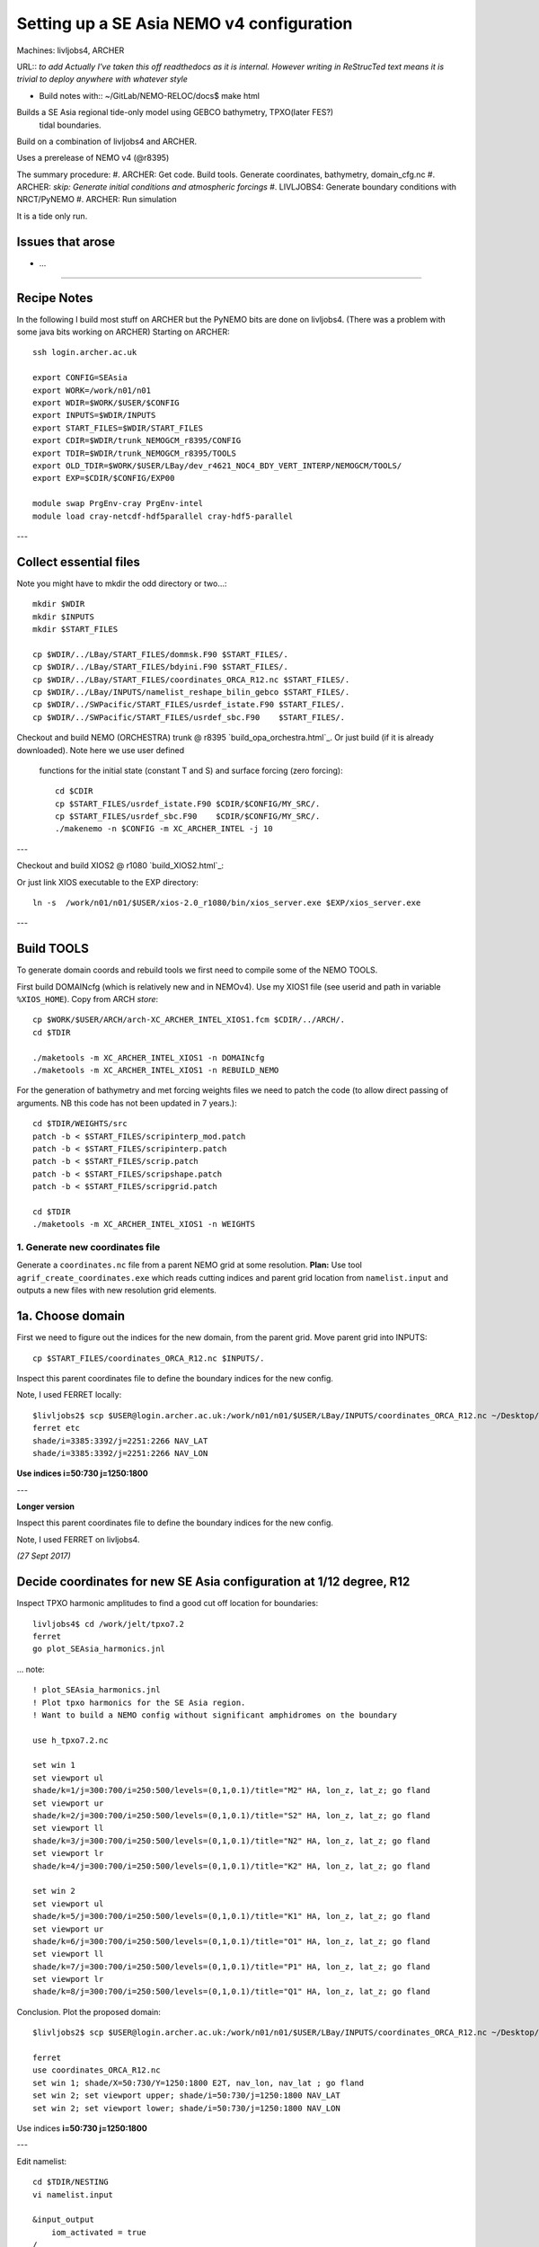 ==========================================
Setting up a SE Asia NEMO v4 configuration
==========================================

Machines: livljobs4, ARCHER

URL:: *to add*
*Actually I've taken this off readthedocs as it is internal. However writing in*
*ReStrucTed text means it is trivial to deploy anywhere with whatever style*

* Build notes with:: ~/GitLab/NEMO-RELOC/docs$ make html

Builds a SE Asia regional tide-only model using GEBCO bathymetry, TPXO(later FES?)
 tidal boundaries.

Build on a combination of livljobs4 and ARCHER.

Uses a prerelease of NEMO v4 (@r8395)

The summary procedure:
#. ARCHER: Get code. Build tools. Generate coordinates, bathymetry, domain_cfg.nc
#. ARCHER: *skip: Generate initial conditions and atmospheric forcings*
#. LIVLJOBS4: Generate boundary conditions with NRCT/PyNEMO
#. ARCHER: Run simulation

It is a tide only run.

Issues that arose
=================

* ...

.. note: PyNEMO is interchangabably called NRCT (NEMO Relocatable Configuration Tool)


----

Recipe Notes
============

In the following I build most stuff on ARCHER but the PyNEMO bits are done on livljobs4.
(There was a problem with some java bits working on ARCHER)
Starting on ARCHER::

  ssh login.archer.ac.uk

  export CONFIG=SEAsia
  export WORK=/work/n01/n01
  export WDIR=$WORK/$USER/$CONFIG
  export INPUTS=$WDIR/INPUTS
  export START_FILES=$WDIR/START_FILES
  export CDIR=$WDIR/trunk_NEMOGCM_r8395/CONFIG
  export TDIR=$WDIR/trunk_NEMOGCM_r8395/TOOLS
  export OLD_TDIR=$WORK/$USER/LBay/dev_r4621_NOC4_BDY_VERT_INTERP/NEMOGCM/TOOLS/
  export EXP=$CDIR/$CONFIG/EXP00

  module swap PrgEnv-cray PrgEnv-intel
  module load cray-netcdf-hdf5parallel cray-hdf5-parallel


---

Collect essential files
=======================

Note you might have to mkdir the odd directory or two...::

  mkdir $WDIR
  mkdir $INPUTS
  mkdir $START_FILES

  cp $WDIR/../LBay/START_FILES/dommsk.F90 $START_FILES/.
  cp $WDIR/../LBay/START_FILES/bdyini.F90 $START_FILES/.
  cp $WDIR/../LBay/START_FILES/coordinates_ORCA_R12.nc $START_FILES/.
  cp $WDIR/../LBay/INPUTS/namelist_reshape_bilin_gebco $START_FILES/.
  cp $WDIR/../SWPacific/START_FILES/usrdef_istate.F90 $START_FILES/.
  cp $WDIR/../SWPacific/START_FILES/usrdef_sbc.F90    $START_FILES/.


Checkout and build NEMO (ORCHESTRA) trunk @ r8395 `build_opa_orchestra.html`_.
Or just build (if it is already downloaded). Note here we use user defined
 functions for the initial state (constant T and S) and surface forcing (zero forcing)::

  cd $CDIR
  cp $START_FILES/usrdef_istate.F90 $CDIR/$CONFIG/MY_SRC/.
  cp $START_FILES/usrdef_sbc.F90    $CDIR/$CONFIG/MY_SRC/.
  ./makenemo -n $CONFIG -m XC_ARCHER_INTEL -j 10

---

Checkout and build XIOS2 @ r1080 `build_XIOS2.html`_::

Or just link XIOS executable to the EXP directory::

  ln -s  /work/n01/n01/$USER/xios-2.0_r1080/bin/xios_server.exe $EXP/xios_server.exe

---


Build TOOLS
===========

To generate domain coords and rebuild tools we first need
to compile some of the NEMO TOOLS.

.. note: These are compiled with XIOS2. However DOMAINcfg has to be compiled
  with XIOS1. There is a README in the $TDIR/DOMAINcfg on what to do.

First build DOMAINcfg (which is relatively new and in NEMOv4). Use my XIOS1 file
(see userid and path in variable ``%XIOS_HOME``). Copy from ARCH *store*::

  cp $WORK/$USER/ARCH/arch-XC_ARCHER_INTEL_XIOS1.fcm $CDIR/../ARCH/.
  cd $TDIR

  ./maketools -m XC_ARCHER_INTEL_XIOS1 -n DOMAINcfg
  ./maketools -m XC_ARCHER_INTEL_XIOS1 -n REBUILD_NEMO

For the generation of bathymetry and met forcing weights files we need to patch
the code (to allow direct passing of arguments. NB this code has not been
updated in 7 years.)::

  cd $TDIR/WEIGHTS/src
  patch -b < $START_FILES/scripinterp_mod.patch
  patch -b < $START_FILES/scripinterp.patch
  patch -b < $START_FILES/scrip.patch
  patch -b < $START_FILES/scripshape.patch
  patch -b < $START_FILES/scripgrid.patch

  cd $TDIR
  ./maketools -m XC_ARCHER_INTEL_XIOS1 -n WEIGHTS




1. Generate new coordinates file
++++++++++++++++++++++++++++++++

Generate a ``coordinates.nc`` file from a parent NEMO grid at some resolution.
**Plan:** Use tool ``agrif_create_coordinates.exe`` which reads cutting indices and
parent grid location from ``namelist.input`` and outputs a new files with new
resolution grid elements.

.. warning:
  Using the GRIDGEN/create_coordinates.exe tool runs into a problem for zoom factor
  >1, since the horizontal spacing metric e.g. e[12]t always match
  the parent grid. I think that this is a bug. The agrif version works.

1a. Choose domain
=================

First we need to figure out the indices for the new domain, from the parent grid.
Move parent grid into INPUTS::

  cp $START_FILES/coordinates_ORCA_R12.nc $INPUTS/.

Inspect this parent coordinates file to define the boundary indices for the new config.

Note, I used FERRET locally::

  $livljobs2$ scp $USER@login.archer.ac.uk:/work/n01/n01/$USER/LBay/INPUTS/coordinates_ORCA_R12.nc ~/Desktop/.
  ferret etc
  shade/i=3385:3392/j=2251:2266 NAV_LAT
  shade/i=3385:3392/j=2251:2266 NAV_LON

**Use indices  i=50:730 j=1250:1800**

---

**Longer version**

Inspect this parent coordinates file to define the boundary indices for the new config.

Note, I used FERRET on livljobs4.

*(27 Sept 2017)*

Decide coordinates for new SE Asia configuration at 1/12 degree, R12
====================================================================

Inspect TPXO harmonic amplitudes to find a good cut off location for boundaries::

  livljobs4$ cd /work/jelt/tpxo7.2
  ferret
  go plot_SEAsia_harmonics.jnl

... note::

  ! plot_SEAsia_harmonics.jnl
  ! Plot tpxo harmonics for the SE Asia region.
  ! Want to build a NEMO config without significant amphidromes on the boundary

  use h_tpxo7.2.nc

  set win 1
  set viewport ul
  shade/k=1/j=300:700/i=250:500/levels=(0,1,0.1)/title="M2" HA, lon_z, lat_z; go fland
  set viewport ur
  shade/k=2/j=300:700/i=250:500/levels=(0,1,0.1)/title="S2" HA, lon_z, lat_z; go fland
  set viewport ll
  shade/k=3/j=300:700/i=250:500/levels=(0,1,0.1)/title="N2" HA, lon_z, lat_z; go fland
  set viewport lr
  shade/k=4/j=300:700/i=250:500/levels=(0,1,0.1)/title="K2" HA, lon_z, lat_z; go fland

  set win 2
  set viewport ul
  shade/k=5/j=300:700/i=250:500/levels=(0,1,0.1)/title="K1" HA, lon_z, lat_z; go fland
  set viewport ur
  shade/k=6/j=300:700/i=250:500/levels=(0,1,0.1)/title="O1" HA, lon_z, lat_z; go fland
  set viewport ll
  shade/k=7/j=300:700/i=250:500/levels=(0,1,0.1)/title="P1" HA, lon_z, lat_z; go fland
  set viewport lr
  shade/k=8/j=300:700/i=250:500/levels=(0,1,0.1)/title="Q1" HA, lon_z, lat_z; go fland


Conclusion. Plot the proposed domain::

  $livljobs2$ scp $USER@login.archer.ac.uk:/work/n01/n01/$USER/LBay/INPUTS/coordinates_ORCA_R12.nc ~/Desktop/.

  ferret
  use coordinates_ORCA_R12.nc
  set win 1; shade/X=50:730/Y=1250:1800 E2T, nav_lon, nav_lat ; go fland
  set win 2; set viewport upper; shade/i=50:730/j=1250:1800 NAV_LAT
  set win 2; set viewport lower; shade/i=50:730/j=1250:1800 NAV_LON

Use indices  **i=50:730 j=1250:1800**

---


Edit namelist::

  cd $TDIR/NESTING
  vi namelist.input

  &input_output
      iom_activated = true
  /
  &coarse_grid_files
      parent_coordinate_file = 'coordinates_ORCA_R12.nc'
  /
  &bathymetry
  /
  &nesting
      imin = 50
      imax = 730
      jmin = 1250
      jmax = 1800
      rho  = 1
      rhot = 1
      bathy_update = false
  /
  &vertical_grid
  /
  &partial_cells
  /
  &nemo_coarse_grid
  /
  &forcing_files
  /
  &interp
  /
  &restart
  /
  &restart_trc
  /

Build and execute agrif version of create_coordinates.exe.
See `build_and_create_coordinates.rst`_

Or just execute tool::

  ./agrif_create_coordinates.exe

This creates a new coordinates file with contents, which is now copied to
INPUTS::

  cp 1_coordinates_ORCA_R12.nc $INPUTS/coordinates.nc

Now we need to generate a bathymetry on this new grid.


2. Generate bathymetry file
+++++++++++++++++++++++++++

.. note:
  This was first done on livljobs4. Here I do it on ARCHER.

Take GEBCO bathymetry. For a domain as large as SE Asia, the 30-minute GEBCO
data is too large to process and needs some spatial filtering. BODC also host a
 1-minute data set (2008) which should work without pre-processing but is not
  updated.

.. warning:

  A 30-second GEBCO cutout is too large to process for the SE Asia domain
  (7081 x 5521 pts). The older 1-minute data is fine.

Download some GEBCO 2014 and 2008 data (75E,-21N,134E,25N) and copy to $INPUTS::

 scp GRIDONE_2008_2D_74.0_-21.0_134.0_25.0.nc $USER@login.archer.ac.uk:/work/n01/n01/$USER/SEAsia/INPUTS/.

.. note: Copying to livljobs4

  livmaf$
  scp ~/Downloads/RN-9621_1506544326915/GEBCO_2014_2D_75.0_-21.0_134.0_25.0.nc jelt@livljobs4.nerc-liv.ac.uk:$INPUTS/GEBCO_2014_2D5.0_-21.0_134.0_25.0.nc
  scp ~/Downloads/RN-6060_1506606001516/GRIDONE_2D_74.0_-21.0_134.0_25.0.nc jelt@livljobs4.nerc-liv.ac.uk:$INPUTS/GRIDONE_2008_2D_74.0_-21.0_134.0_25.0.nc

**In the following I use the 2008 data**
Copy namelist for reshaping GEBCO data::

  cp $START_FILES/namelist_reshape_bilin_gebco $INPUTS/.

Edit namelist to point to correct input file. Edit lat and lon variable names to
 make sure they match the nc file content (used e.g.
``ncdump -h GRIDONE_2008_2D_74.0_-21.0_134.0_25.0.nc`` to get input
variable names)::

  vi $INPUTS/namelist_reshape_bilin_gebco
  ...
  &grid_inputs
    input_file = 'gebco_in.nc'
    nemo_file = 'coordinates.nc'
    ...
    input_lon = 'lon'
    input_lat = 'lat'
    nemo_lon = 'glamt'
    nemo_lat = 'gphit'
    ...

    &interp_inputs
    input_file = "gebco_in.nc"
    ...
    input_name = "elevation"

Do some things to 1) flatten out land elevations, 2) make depths positive.
Have to swap around with the modules to get nco working *(James
noted a problem with the default nco module)*::

  cd $INPUTS

  module unload cray-netcdf-hdf5parallel cray-hdf5-parallel
  module load cray-netcdf cray-hdf5

  module load nco/4.5.0
  ncap2 -s 'where(elevation > 0) elevation=0' GRIDONE_2008_2D_74.0_-21.0_134.0_25.0.nc tmp.nc
  ncflint --fix_rec_crd -w -1.0,0.0 tmp.nc tmp.nc gebco_in.nc
  rm tmp.nc

Restore the original parallel modules::

  module unload nco cray-netcdf cray-hdf5
  module load cray-netcdf-hdf5parallel cray-hdf5-parallel

Execute first scrip thing::

  $TDIR/WEIGHTS/scripgrid.exe namelist_reshape_bilin_gebco

Output files::

  remap_nemo_grid_gebco.nc
  remap_data_grid_gebco.nc

Execute second scip thing::

  $TDIR/WEIGHTS/scrip.exe namelist_reshape_bilin_gebco

Output files::

  data_nemo_bilin_gebco.nc

Execute third scip thing::

  $TDIR/WEIGHTS/scripinterp.exe namelist_reshape_bilin_gebco

Output files::

  bathy_meter.nc

.. note: ferret

 use bathy_meter.nc
 shade log(BATHYMETRY), nav_lon, nav_lat; go land


3. Generate initial conditions
++++++++++++++++++++++++++++++

Skip this first time round. First test for stability with constant T and S.
Then try with tides.
Then try with initial conditions.

For constant T and S use the user defined functions in ``$CDIR/$CONFIG/MY_SRC``:
  ``usrdef_sbc.F90``  and ``usrdef_istate.F90``.


.. note: Skip this for now.

    Copy ``make.macro`` file and edit the path if necessary::
    **FIX** to the notes (copied from jdha instead): ``cp $WDIR/INPUTS/make.macro ./``::

      cp /home/n01/n01/jdha/sosie/make.macro /home/n01/n01/jelt/sosie/.

      vi /home/n01/n01/jelt/sosie/make.macro
      # Directory to install binaries:
      INSTALL_DIR = /home/n01/n01/jelt/local

    Proceed with Step 6 (of Lighhouse Reef Readthedocs)::

      cd ~
      mkdir local
      svn co svn://svn.code.sf.net/p/sosie/code/trunk sosie
      cd sosie

      make
      make install
      export PATH=~/local/bin:$PATH
      cd $WDIR/INPUTS


    Obtain the fields to interpolate. Interpolate AMM60
    data. Get the namelists::

      cp $START_FILES/initcd_votemper.namelist $INPUTS/.
      cp $START_FILES/initcd_vosaline.namelist $INPUTS/.

    Generate the actual files. Cut them out of something bigger. Use the same indices
    as used in coordinates.nc (note that the nco tools don't like the
    parallel modules)::

    ----

    *(3 March 2017)*
    Insert new method to use AMM60 data for initial conditions.
    /work/n01/n01/kariho40/NEMO/NEMOGCM_jdha/dev_r4621_NOC4_BDY_VERT_INTERP/NEMOGCM/CONFIG/AMM60smago/EXP_notradiff/OUTPUT
    AMM60_5d_20131013_20131129_grid_T.nc

    Find the AMM60 indices using FERRET on the bathy_meter.nc file: ``shade log(Bathymetry[I=540:750, J=520:820])``

    Note that the temperature and salinity variables are ``thetao`` and ``so``

    ::

      module unload cray-netcdf-hdf5parallel cray-hdf5-parallel
      module load cray-netcdf cray-hdf5
      module load nco/4.5.0
      cd $INPUTS

      ncks -d x,560,620 -d y,720,800 /work/n01/n01/kariho40/NEMO/NEMOGCM_jdha/dev_r4621_NOC4_BDY_VERT_INTERP/NEMOGCM/CONFIG/AMM60smago/EXP_notradiff/OUTPUT/AMM60_5d_20131013_20131129_grid_T.nc $INPUTS/cut_down_20131013_LBay_grid_T.nc

    Average over time and restore the parallel modules::

      ncwa -a time_counter $START_FILES/cut_down_20131013_LBay_grid_T.nc  $INPUTS/cut_down_201310_LBay_grid_T.nc

      module unload nco cray-netcdf cray-hdf5
      module load cray-netcdf-hdf5parallel cray-hdf5-parallel



    Edit namelists::

      vi initcd_votemper.namelist
      cf_in     = 'cut_down_201310_LBay_grid_T.nc'
      cv_in     = 'thetao'
      cf_x_in   = 'cut_down_201310_LBay_grid_T.nc'
      cv_out   = 'thetao'
      csource  = 'AMM60'
      ctarget  = 'LBay'

      vi initcd_vosaline.namelist
      ...
      cv_out   = 'so'
      ...



    Do stuff. I think the intention was for SOSIE to flood fill the land::

      sosie.x -f initcd_votemper.namelist

    Creates::

      thetao_AMM60-LBay_2013.nc4
      sosie_mapping_AMM60-LBay.nc

    Repeat for salinity::

      sosie.x -f initcd_vosaline.namelist

    Creates::

      so_AMM60-LBay_2013.nc4


    Now do interpolation as before. First copy the namelists::

      cp $START_FILES/namelist_reshape_bilin_initcd_votemper $INPUTS/.
      cp $START_FILES/namelist_reshape_bilin_initcd_vosaline $INPUTS/.

    Edit the input files::

      vi $INPUTS/namelist_reshape_bilin_initcd_votemper
      &grid_inputs
        input_file = 'thetao_AMM60-LBay_2013.nc4'
      ...

      &interp_inputs
        input_file = "thetao_AMM60-LBay_2013.nc4"
      ...

    Simiarly for the *vosaline.nc file::

      vi $INPUTS/namelist_reshape_bilin_initcd_vosaline
      &grid_inputs
        input_file = 'so_AMM60-LBay_2013.nc4'
      ...

      &interp_inputs
        input_file = "so_AMM60-LBay_2013.nc4"
      ...


    Produce the remap files::

      $OLD_TDIR/WEIGHTS/scripgrid.exe namelist_reshape_bilin_initcd_votemper

    Creates ``remap_nemo_grid_R12.nc`` and ``remap_data_grid_R12.nc``. Then::

      $OLD_TDIR/WEIGHTS/scrip.exe namelist_reshape_bilin_initcd_votemper

    Creates ``data_nemo_bilin_R12.nc``. Then::

      $OLD_TDIR/WEIGHTS/scripinterp.exe namelist_reshape_bilin_initcd_votemper

    Creates ``initcd_votemper.nc``. Then::

      $OLD_TDIR/WEIGHTS/scripinterp.exe namelist_reshape_bilin_initcd_vosaline

    Creates ``initcd_vosaline.nc``.



4. Generate a domain configuration file
=======================================

The general idea is that you have to copy the ``namelist_cfg`` file into the ``DOMAINcfg``
directory along with all the inputs files that would have previously been needed
get v3.6 running. The reason being that all the non-time stepping stuff, like
grid generating, has been abstracted from the core OPA code and is now done as
a pre-processing step, and output into an important file ``domain_cfg.nc``.

Copy essential files into DOMAINcfg directory::

    ln -s $INPUTS/coordinates.nc $TDIR/DOMAINcfg/.
    ln -s $INPUTS/bathy_meter.nc $TDIR/DOMAINcfg/.

Edit the template ``namelist_cfg`` with only the essenetial domain building stuff.
Get the size of the new domain from ``ncdump -h bathy_meter.nc``.

Follow recipe of hybrid z-s coordinates in `build_domain_cfg_file.rst`_

Copy domain_cfg.nc to the EXP directory (also copy it to the INPUTS directory, which stores
 the bits and bobs for a rebuild)::

   rsync -utv $TDIR/DOMAINcfg/domain_cfg.nc $EXP/.
   rsync -utv $TDIR/DOMAINcfg/domain_cfg.nc $INPUTS/.

.. mote :  should check the difference between the homemade sco version the AMM60
  verison did:      ``diff namelist_cfg_sco_WIP namelist_cfg_AMM60``

.. note : alternativly should check the difference between the AMM60 and local
  output.namelist.dyn: ``diff output.namelist.dyn /work/n01/n01/jelt/NEMO/NEMOGCM/CONFIG/AMM60smago/EXP_NSea/output.namelist.dyn``
  I notice that rmax is different.

.. note : There are a lot of unknown parameters in these settings. And I don't
  want to find i made some naive error in six months. Looking at the domain there
  are some serious trenches near land. S-coords will not work well there. Conversely,
  ODA is all abount the near-coastal environment. There is a strong case for using
  hybrid s-z coordinates a la NNA...

  James noted that high resolution neat the bed caused significant difficulty in
  deep water stability. Whereas you want it on the shelf. Hence regular stretched
  s-coords wont really work.

  PyNEMO outputs boundary conditions on the parent z-grid. This can be interpolated
  at run-time to the child grid.

5. Generate weights for atm forcing
+++++++++++++++++++++++++++++++++++

Initially use zero atm forcing. Specified in usr defined functions in MY_SRC.

.. note: Comment out weight for atm forcing

    Generate cut down drowned precip file (note that the nco tools don't like the
    parallel modules). **HEALTH WARNING** *Cut out files with only one index in that lat direction broke NEMO*::

      module unload cray-netcdf-hdf5parallel cray-hdf5-parallel
      module load cray-netcdf cray-hdf5
      module load nco/4.5.0
      ncks -d lon,355.,360. -d lat,48.,55. /work/n01/n01/acc/ORCA0083/NEMOGCM/CONFIG/R12_ORCA/EXP00/FORCING/drowned_precip_DFS5.1.1_y2000.nc $WDIR/INPUTS/cutdown_drowned_precip_DFS5.1.1_y2000.nc
      ncks -d lon0,355.,360. -d lat0,48.,55. /work/n01/n01/acc/ORCA0083/NEMOGCM/CONFIG/R12_ORCA/EXP00/FORCING/drowned_u10_DFS5.1.1_y2000.nc $WDIR/INPUTS/cutdown_drowned_u10_DFS5.1.1_y2000.nc
      ncks -d lon0,355.,360. -d lat0,48.,55. /work/n01/n01/acc/ORCA0083/NEMOGCM/CONFIG/R12_ORCA/EXP00/FORCING/drowned_v10_DFS5.1.1_y2000.nc $WDIR/INPUTS/cutdown_drowned_v10_DFS5.1.1_y2000.nc
      ncks -d lon0,355.,360. -d lat0,48.,55. /work/n01/n01/acc/ORCA0083/NEMOGCM/CONFIG/R12_ORCA/EXP00/FORCING/drowned_radsw_DFS5.1.1_y2000.nc $WDIR/INPUTS/cutdown_drowned_radsw_DFS5.1.1_y2000.nc
      ncks -d lon0,355.,360. -d lat0,48.,55. /work/n01/n01/acc/ORCA0083/NEMOGCM/CONFIG/R12_ORCA/EXP00/FORCING/drowned_radlw_DFS5.1.1_y2000.nc $WDIR/INPUTS/cutdown_drowned_radlw_DFS5.1.1_y2000.nc
      ncks -d lon0,355.,360. -d lat0,48.,55. /work/n01/n01/acc/ORCA0083/NEMOGCM/CONFIG/R12_ORCA/EXP00/FORCING/drowned_t2_DFS5.1.1_y2000.nc $WDIR/INPUTS/cutdown_drowned_t2_DFS5.1.1_y2000.nc
      ncks -d lon0,355.,360. -d lat0,48.,55. /work/n01/n01/acc/ORCA0083/NEMOGCM/CONFIG/R12_ORCA/EXP00/FORCING/drowned_q2_DFS5.1.1_y2000.nc $WDIR/INPUTS/cutdown_drowned_q2_DFS5.1.1_y2000.nc
      ncks -d lon0,355.,360. -d lat0,48.,55. /work/n01/n01/acc/ORCA0083/NEMOGCM/CONFIG/R12_ORCA/EXP00/FORCING/drowned_snow_DFS5.1.1_y2000.nc $WDIR/INPUTS/cutdown_drowned_snow_DFS5.1.1_y2000.nc

      module unload nco/4.5.0
      module unload cray-netcdf cray-hdf5
      module load cray-netcdf-hdf5parallel cray-hdf5-parallel

    Obtain namelist files and data file::

      cp $START_FILES/namelist_reshape_bilin_atmos $INPUTS/.
      cp $START_FILES/namelist_reshape_bicubic_atmos $INPUTS/.

    Edit namelist to reflect source filenames (just a year change)::

      vi $WDIR/INPUTS/namelist_reshape_bilin_atmos
      ...
      &grid_inputs
          input_file = 'cutdown_drowned_precip_DFS5.1.1_y2000.nc'

      vi $WDIR/INPUTS/namelist_reshape_bicubic_atmos
      ...
      &grid_inputs
        input_file = 'cutdown_drowned_precip_DFS5.1.1_y2000.nc'


    Setup weights files for the atmospheric forcing::

      cd $INPUTS
      $OLD_TDIR/WEIGHTS/scripgrid.exe namelist_reshape_bilin_atmos

    Generate  remap files ``remap_nemo_grid_atmos.nc`` and ``remap_data_grid_atmos.nc``. Then::

      $OLD_TDIR/WEIGHTS/scrip.exe namelist_reshape_bilin_atmos

    Generates ``data_nemo_bilin_atmos.nc``. Then::

      $OLD_TDIR/WEIGHTS/scripshape.exe namelist_reshape_bilin_atmos

    Generates ``weights_bilinear_atmos.nc``. Then::

      $OLD_TDIR/WEIGHTS/scrip.exe namelist_reshape_bicubic_atmos

    Generates ``data_nemo_bicubic_atmos.nc``. Then::

      $OLD_TDIR/WEIGHTS/scripshape.exe namelist_reshape_bicubic_atmos

    Generates ``weights_bicubic_atmos.nc``.


THIS IS WHERE START WITH LIVLJOBS4 to create boundary files with PyNEMO *(20 Sept 2017)*
If all the files are ready to go jump straight to `7. Generate boundary conditions with PyNEMO: Run PyNEMO`_

Statement about external forcing
================================

Uses ORCA 1/12 via a thredds server.
I have the mesh and mask files ``mask_src.nc  mesh_hgr_src.nc  mesh_zgr_src.nc``
 stored locally (from the lighthouse reef experiment).

 Copy necessary files into INPUTS::

   cp $START_FILES/mask_src.nc     $INPUTS/.
   cp $START_FILES/mesh_hgr_src.nc $INPUTS/.
   cp $START_FILES/mesh_zgr_src.nc $INPUTS/.

   ls -lh $INPUTS/bathy_meter.nc
   ls -lh $INPUTS/coordinates.nc
   ls -lh $INPUTS/domain_cfg.nc

Need to generate 3 more files: A ``thredds_namelist.bdy`` which drives PyNEMO and which
has two input files: ``thredds_inputs_src.ncml`` which points to the data source and
``inputs_dst.ncml`` which remaps some variable names in the destination files.

6. Generate boundary conditions with NRCT/PyNEMO: Create netcdf abstraction wrapper
+++++++++++++++++++++++++++++++++++++++++++++++++++++++++++++++++++++++++++++++++++

First install PyNEMO `install_nrct`_ if not already done so.


6a. Generate ncml file that points to the external data
+++++++++++++++++++++++++++++++++++++++++++++++++++++++

This can be done with the automatic generator (*pynemo_ncml_generator*) or manually

Here the object is to generate a ncml file that is read in by PyNEMO as the ``sn_src_dir``
(in the ``namelist.bdy`` file)

.. note: If using the generator, fill in the Tracer and Dynamics for T,S,U,V,Z
 tabs: using T,T & U,V,T in the reg expressions e.g. .*T\.nc$. To generate an
  e.g. ``inputs_src.ncml`` file click  **generate**. Defining the filename seems
   to work better with the file selector rather than direct typing.


Note need to set the time variables and new ``sn_src_dir`` in namelist.bdy.
 (Time variables correspond to simulation window and the time_origin for the time
axis of these data). Actually upated the following with all the Nov 1979 files::

  cd $INPUTS
  vi thredds_inputs_src.ncml

  <ns0:netcdf xmlns:ns0="http://www.unidata.ucar.edu/namespaces/netcdf/ncml-2.2" title="NEMO aggregation">
  <ns0:aggregation type="union">
    <ns0:netcdf>
      <ns0:aggregation dimName="time_counter" name="temperature" type="joinExisting">
          <ns0:netcdf location="http://gws-access.ceda.ac.uk/public/nemo/runs/ORCA0083-N01/means/1979/ORCA0083-N01_19791206d05T.nc" />
          <ns0:netcdf location="http://gws-access.ceda.ac.uk/public/nemo/runs/ORCA0083-N01/means/1979/ORCA0083-N01_19791201d05T.nc" />
          <ns0:netcdf location="http://gws-access.ceda.ac.uk/public/nemo/runs/ORCA0083-N01/means/1979/ORCA0083-N01_19791126d05T.nc" />
          <ns0:netcdf location="http://gws-access.ceda.ac.uk/public/nemo/runs/ORCA0083-N01/means/1979/ORCA0083-N01_19791121d05T.nc" />
          <ns0:netcdf location="http://gws-access.ceda.ac.uk/public/nemo/runs/ORCA0083-N01/means/1979/ORCA0083-N01_19791116d05T.nc" />
          <ns0:netcdf location="http://gws-access.ceda.ac.uk/public/nemo/runs/ORCA0083-N01/means/1979/ORCA0083-N01_19791111d05T.nc" />
          <ns0:netcdf location="http://gws-access.ceda.ac.uk/public/nemo/runs/ORCA0083-N01/means/1979/ORCA0083-N01_19791106d05T.nc" />
          <ns0:netcdf location="http://gws-access.ceda.ac.uk/public/nemo/runs/ORCA0083-N01/means/1979/ORCA0083-N01_19791101d05T.nc" />
      </ns0:aggregation>
    </ns0:netcdf>
    <ns0:netcdf>
      <ns0:aggregation dimName="time_counter" name="salinity" type="joinExisting">
          <ns0:netcdf location="http://gws-access.ceda.ac.uk/public/nemo/runs/ORCA0083-N01/means/1979/ORCA0083-N01_19791206d05T.nc" />
          <ns0:netcdf location="http://gws-access.ceda.ac.uk/public/nemo/runs/ORCA0083-N01/means/1979/ORCA0083-N01_19791201d05T.nc" />
          <ns0:netcdf location="http://gws-access.ceda.ac.uk/public/nemo/runs/ORCA0083-N01/means/1979/ORCA0083-N01_19791126d05T.nc" />
          <ns0:netcdf location="http://gws-access.ceda.ac.uk/public/nemo/runs/ORCA0083-N01/means/1979/ORCA0083-N01_19791121d05T.nc" />
          <ns0:netcdf location="http://gws-access.ceda.ac.uk/public/nemo/runs/ORCA0083-N01/means/1979/ORCA0083-N01_19791116d05T.nc" />
          <ns0:netcdf location="http://gws-access.ceda.ac.uk/public/nemo/runs/ORCA0083-N01/means/1979/ORCA0083-N01_19791111d05T.nc" />
          <ns0:netcdf location="http://gws-access.ceda.ac.uk/public/nemo/runs/ORCA0083-N01/means/1979/ORCA0083-N01_19791106d05T.nc" />
          <ns0:netcdf location="http://gws-access.ceda.ac.uk/public/nemo/runs/ORCA0083-N01/means/1979/ORCA0083-N01_19791101d05T.nc" />
      </ns0:aggregation>
    </ns0:netcdf>
    <ns0:netcdf>
      <ns0:aggregation dimName="time_counter" name="zonal_velocity" type="joinExisting">
          <ns0:netcdf location="http://gws-access.ceda.ac.uk/public/nemo/runs/ORCA0083-N01/means/1979/ORCA0083-N01_19791206d05U.nc" />
          <ns0:netcdf location="http://gws-access.ceda.ac.uk/public/nemo/runs/ORCA0083-N01/means/1979/ORCA0083-N01_19791201d05U.nc" />
          <ns0:netcdf location="http://gws-access.ceda.ac.uk/public/nemo/runs/ORCA0083-N01/means/1979/ORCA0083-N01_19791126d05U.nc" />
          <ns0:netcdf location="http://gws-access.ceda.ac.uk/public/nemo/runs/ORCA0083-N01/means/1979/ORCA0083-N01_19791121d05U.nc" />
          <ns0:netcdf location="http://gws-access.ceda.ac.uk/public/nemo/runs/ORCA0083-N01/means/1979/ORCA0083-N01_19791116d05U.nc" />
          <ns0:netcdf location="http://gws-access.ceda.ac.uk/public/nemo/runs/ORCA0083-N01/means/1979/ORCA0083-N01_19791111d05U.nc" />
          <ns0:netcdf location="http://gws-access.ceda.ac.uk/public/nemo/runs/ORCA0083-N01/means/1979/ORCA0083-N01_19791106d05U.nc" />
          <ns0:netcdf location="http://gws-access.ceda.ac.uk/public/nemo/runs/ORCA0083-N01/means/1979/ORCA0083-N01_19791101d05U.nc" />
      </ns0:aggregation>
    </ns0:netcdf>
    <ns0:netcdf>
      <ns0:aggregation dimName="time_counter" name="meridian_velocity" type="joinExisting">
          <ns0:netcdf location="http://gws-access.ceda.ac.uk/public/nemo/runs/ORCA0083-N01/means/1979/ORCA0083-N01_19791206d05V.nc" />
          <ns0:netcdf location="http://gws-access.ceda.ac.uk/public/nemo/runs/ORCA0083-N01/means/1979/ORCA0083-N01_19791201d05V.nc" />
          <ns0:netcdf location="http://gws-access.ceda.ac.uk/public/nemo/runs/ORCA0083-N01/means/1979/ORCA0083-N01_19791126d05V.nc" />
          <ns0:netcdf location="http://gws-access.ceda.ac.uk/public/nemo/runs/ORCA0083-N01/means/1979/ORCA0083-N01_19791121d05V.nc" />
          <ns0:netcdf location="http://gws-access.ceda.ac.uk/public/nemo/runs/ORCA0083-N01/means/1979/ORCA0083-N01_19791116d05V.nc" />
          <ns0:netcdf location="http://gws-access.ceda.ac.uk/public/nemo/runs/ORCA0083-N01/means/1979/ORCA0083-N01_19791111d05V.nc" />
          <ns0:netcdf location="http://gws-access.ceda.ac.uk/public/nemo/runs/ORCA0083-N01/means/1979/ORCA0083-N01_19791106d05V.nc" />
          <ns0:netcdf location="http://gws-access.ceda.ac.uk/public/nemo/runs/ORCA0083-N01/means/1979/ORCA0083-N01_19791101d05V.nc" />
      </ns0:aggregation>
    </ns0:netcdf>
    <ns0:netcdf>
      <ns0:aggregation dimName="time_counter" name="sea_surface_height" type="joinExisting">
          <ns0:netcdf location="http://gws-access.ceda.ac.uk/public/nemo/runs/ORCA0083-N01/means/1979/ORCA0083-N01_19791206d05T.nc" />
          <ns0:netcdf location="http://gws-access.ceda.ac.uk/public/nemo/runs/ORCA0083-N01/means/1979/ORCA0083-N01_19791201d05T.nc" />
          <ns0:netcdf location="http://gws-access.ceda.ac.uk/public/nemo/runs/ORCA0083-N01/means/1979/ORCA0083-N01_19791126d05T.nc" />
          <ns0:netcdf location="http://gws-access.ceda.ac.uk/public/nemo/runs/ORCA0083-N01/means/1979/ORCA0083-N01_19791121d05T.nc" />
          <ns0:netcdf location="http://gws-access.ceda.ac.uk/public/nemo/runs/ORCA0083-N01/means/1979/ORCA0083-N01_19791116d05T.nc" />
          <ns0:netcdf location="http://gws-access.ceda.ac.uk/public/nemo/runs/ORCA0083-N01/means/1979/ORCA0083-N01_19791111d05T.nc" />
          <ns0:netcdf location="http://gws-access.ceda.ac.uk/public/nemo/runs/ORCA0083-N01/means/1979/ORCA0083-N01_19791106d05T.nc" />
          <ns0:netcdf location="http://gws-access.ceda.ac.uk/public/nemo/runs/ORCA0083-N01/means/1979/ORCA0083-N01_19791101d05T.nc" />
      </ns0:aggregation>
    </ns0:netcdf>
  </ns0:aggregation>
  </ns0:netcdf>




6b. Generate the namelist.bdy file for PyNEMO / NRCT
+++++++++++++++++++++++++++++++++++++++++++++++++++

Copy the NRCT template namelist.bdy from the START_FILES::

  cd $INPUTS
  cp $START_FILES/thredds_namelist.bdy $INPUTS/.

Edit namelist.bdy to for the configuration name and ``ncml`` file name::

  vi thredds_namelist.bdy
  sn_src_dir = './thredds_inputs_src.ncml'       ! src_files/'
  sn_dst_dir = '/work/n01/n01/jelt/SEAsia/INPUTS/'
  sn_fn      = 'SEAsia'                 ! prefix for output files
  ...

Make sure the timestamps correspond to the input data in ``*_inputs_src.ncml``.
Turn off as many things as possible to help it along.
Turned off ``ln_mask_file``. James said it was for outputting a new mask file
but it might have given me trouble. *Actually I also turn off all the ORCA inputs*.

Point to the correct source and destination mesh and mask files/variables.
 ::

   vi thredds_namelist.bdy

   !!>>>>>>>>>>>>>>>>>>>>>>>>>>>>>>>>>>>>>>>>>>>>>>>>>>>>>>>>>>>>>>>>>>>>>>
   !! NEMO/OPA  : namelist for BDY generation tool
   !!
   !!             User inputs for generating open boundary conditions
   !!             employed by the BDY module in NEMO. Boundary data
   !!             can be set up for v3.2 NEMO and above.
   !!
   !!             More info here.....
   !!
   !!>>>>>>>>>>>>>>>>>>>>>>>>>>>>>>>>>>>>>>>>>>>>>>>>>>>>>>>>>>>>>>>>>>>>>>

   !-----------------------------------------------------------------------
   !   vertical coordinate
   !-----------------------------------------------------------------------
      ln_zco      = .false.   !  z-coordinate - full    steps   (T/F)
      ln_zps      = .true.    !  z-coordinate - partial steps   (T/F)
      ln_sco      = .false.   !  s- or hybrid z-s-coordinate    (T/F)
      rn_hmin     =   -10     !  min depth of the ocean (>0) or
                              !  min number of ocean level (<0)

   !-----------------------------------------------------------------------
   !   s-coordinate or hybrid z-s-coordinate
   !-----------------------------------------------------------------------
      rn_sbot_min =   10.     !  minimum depth of s-bottom surface (>0) (m)
      rn_sbot_max = 7000.     !  maximum depth of s-bottom surface
                              !  (= ocean depth) (>0) (m)
      ln_s_sigma  = .true.   !  hybrid s-sigma coordinates
      rn_hc       =  150.0    !  critical depth with s-sigma

   !-----------------------------------------------------------------------
   !  grid information
   !-----------------------------------------------------------------------
      sn_src_hgr = './mesh_hgr_src.nc'   !  /grid/
      sn_src_zgr = './mesh_zgr_src.nc'
      sn_dst_hgr = './domain_cfg.nc'
      sn_dst_zgr = './inputs_dst.ncml' ! rename output variables
      sn_src_msk = './mask_src.nc'
      sn_bathy   = './bathy_meter.nc'

   !-----------------------------------------------------------------------
   !  I/O
   !-----------------------------------------------------------------------
      sn_src_dir = './thredds_inputs_src.ncml'       ! src_files/'
      sn_dst_dir = '/work/jelt/NEMO/SEAsia/INPUTS/'
      sn_fn      = 'SEAsia'                 ! prefix for output files
      nn_fv      = -1e20                     !  set fill value for output files
      nn_src_time_adj = 0                                    ! src time adjustment
      sn_dst_metainfo = 'metadata info: jelt'

    !-----------------------------------------------------------------------
    !  unstructured open boundaries
    !-----------------------------------------------------------------------
        ln_coords_file = .true.               !  =T : produce bdy coordinates files
        cn_coords_file = 'coordinates.bdy.nc' !  name of bdy coordinates files (if ln_coords_file=.TRUE.)
        ln_mask_file   = .false.              !  =T : read mask from file
        cn_mask_file   = './bdy_mask.nc'                   !  name of mask file (if ln_mask_file=.TRUE.)

Originally, for barotropic forcing::

        ln_dyn2d       = .false.               !  boundary conditions for barotropic fields
        ln_dyn3d       = .false.               !  boundary conditions for baroclinic velocities
        ln_tra         = .false.               !  boundary conditions for T and S
        ln_ice         = .false.               !  ice boundary condition
        nn_rimwidth    = 1                     !  width of the relaxation zone

Change for baroclinic forcing::

  ln_dyn2d       = .true.               !  boundary conditions for barotropic fields
  ln_dyn3d       = .true.               !  boundary conditions for baroclinic velocities
  ln_tra         = .true.               !  boundary conditions for T and S
  ln_ice         = .false.               !  ice boundary condition
  nn_rimwidth    = 9                    !  width of the relaxation zone

Continuing::

   !-----------------------------------------------------------------------
   !  unstructured open boundaries tidal parameters
   !-----------------------------------------------------------------------
       ln_tide        = .true.               !  =T : produce bdy tidal conditions
       clname(1) =  'M2'
       clname(2) =  'S2'
       clname(3) =  'N2'
       clname(4) =  'K2'
       clname(5) =  'K1'
       clname(6) =  'O1'
       clname(7) =  'P1'
       clname(8) =  'Q1'
       clname(9) =  'M4'
       ln_trans       = .false.
       sn_tide_h     = '/work/jelt/tpxo7.2/h_tpxo7.2.nc'
       sn_tide_u     = '/work/jelt/tpxo7.2/u_tpxo7.2.nc'

   !-----------------------------------------------------------------------
   !  Time information
   !-----------------------------------------------------------------------
       nn_year_000     = 1979        !  year start
       nn_year_end     = 1979        !  year end
       nn_month_000    = 11          !  month start (default = 1 is years>1)
       nn_month_end    = 11          !  month end (default = 12 is years>1)
       sn_dst_calendar = 'gregorian' !  output calendar format
       nn_base_year    = 1978        !  base year for time counter
       sn_tide_grid    = '/work/jelt/tpxo7.2/grid_tpxo7.2.nc'

   !-----------------------------------------------------------------------
   !  Additional parameters
   !-----------------------------------------------------------------------
       nn_wei  = 1                   !  smoothing filter weights
       rn_r0   = 0.041666666         !  decorrelation distance use in gauss
                                     !  smoothing onto dst points. Need to
                                     !  make this a funct. of dlon
       sn_history  = 'bdy files produced by jelt from ORCA0083-N01'
                                     !  history for netcdf file
       ln_nemo3p4  = .true.          !  else presume v3.2 or v3.3
       nn_alpha    = 0               !  Euler rotation angle
       nn_beta     = 0               !  Euler rotation angle
       nn_gamma    = 0               !  Euler rotation angle
       rn_mask_max_depth = 300.0     !  Maximum depth to be ignored for the mask
       rn_mask_shelfbreak_dist = 60    !  Distance from the shelf break

.. warning:

  It doesn't quite work with ``ln_tra = .false.``

.. note :

  I thought that I needed to create a bdy_mask.nc file so I did this from doman_cfg.nc
  though it turns out not to have been needed. Nevertheless I did the following::


      ncks -v top_level domain_cfg.nc tmp.nc
      ncrename -h -v top_level,mask tmp.nc bdy_mask.nc
      rm tmp.nc


Also had to check/create ``inputs_dst.ncml``, that it has the correct file name within:
 *Now domain_cfg.nc, formerly mesh_zgr.nc*. Note also that some variables in
  domain_cfg.nc have different names e.g. ``mbathy`` --> ``bottom_level``. Check the mapping
  in ``inputs_dst.ncml``::

   vi inputs_dst.ncml

    <ns0:netcdf xmlns:ns0="http://www.unidata.ucar.edu/namespaces/netcdf/ncml-2.2" title="NEMO aggregation">
      <ns0:aggregation type="union">
        <ns0:netcdf location="file:domain_cfg.nc">
        <ns0:variable name="mbathy" orgName="bottom_level" />
        <ns0:variable name="e3u" orgName="e3u_0" />
        <ns0:variable name="e3v" orgName="e3v_0" />
        <ns0:variable name="e3t" orgName="e3t_0" />
        <ns0:variable name="e3w" orgName="e3w_0" />
        </ns0:netcdf>
      </ns0:aggregation>
    </ns0:netcdf>


  .. warning:
    In the actual v4 release domain_cfg.nc  will not have gdept or gdepw. These
    will need to be reconstructed from e3[tw].

  .. note : 18 Nov.  comment out the gdept and gdepw lines and
     inserted e3t and e3w. Previouly the inputs_dst.ncml looked like::

    <ns0:netcdf xmlns:ns0="http://www.unidata.ucar.edu/namespaces/netcdf/ncml-2.2" title="NEMO aggregation">
      <ns0:aggregation type="union">
        <ns0:netcdf location="file:domain_cfg.nc">
        <ns0:variable name="mbathy" orgName="bottom_level" />
        <ns0:variable name="gdept" orgName="gdept_0" />
        <ns0:variable name="gdepw" orgName="gdepw_0" />
        <ns0:variable name="e3u" orgName="e3u_0" />
        <ns0:variable name="e3v" orgName="e3v_0" />
        </ns0:netcdf>
      </ns0:aggregation>
    </ns0:netcdf>





Run PyNEMO / NRCT to generate boundary conditions
+++++++++++++++++++++++++++++++++++++++++++++++++

First install PyNEMO `install_nrct`_ if not already done so.

Generate the boundary conditions with PyNEMO
::

  module load anaconda/2.1.0  # Want python2
  source activate nrct_env
  cd $INPUTS
  export LD_LIBRARY_PATH=/usr/lib/jvm/jre-1.7.0-openjdk.x86_64/lib/amd64/server:$LD_LIBRARY_PATH

  pynemo -s namelist.bdy

.. note : Can use the ``-g`` option if you want the GUI.

.. note : I have a PyNEMO mod to use FES tides instead of TPXO tides for these boundary
  forcing. It is currently a hardwire fix in ``tide/nemo_bdy_tide3.py``

This generates::
  ls -1 $INPUTS

  coordinates.bdy.nc
  SEAsia_bdytide_rotT_M2_grid_T.nc
  SEAsia_bdytide_rotT_N2_grid_T.nc
  SEAsia_bdytide_rotT_S2_grid_T.nc
  SEAsia_bdytide_rotT_K1_grid_T.nc
  SEAsia_bdytide_rotT_K2_grid_T.nc
  SEAsia_bdytide_rotT_P1_grid_T.nc
  SEAsia_bdytide_rotT_O1_grid_T.nc
  SEAsia_bdytide_rotT_M4_grid_T.nc
  SEAsia_bdytide_rotT_Q1_grid_T.nc
  SEAsia_bdytide_rotT_M2_grid_U.nc
  SEAsia_bdytide_rotT_N2_grid_U.nc
  SEAsia_bdytide_rotT_S2_grid_U.nc
  SEAsia_bdytide_rotT_K1_grid_U.nc
  SEAsia_bdytide_rotT_K2_grid_U.nc
  SEAsia_bdytide_rotT_P1_grid_U.nc
  SEAsia_bdytide_rotT_O1_grid_U.nc
  SEAsia_bdytide_rotT_M4_grid_U.nc
  SEAsia_bdytide_rotT_Q1_grid_U.nc
  SEAsia_bdytide_rotT_M2_grid_V.nc
  SEAsia_bdytide_rotT_N2_grid_V.nc
  SEAsia_bdytide_rotT_S2_grid_V.nc
  SEAsia_bdytide_rotT_K1_grid_V.nc
  SEAsia_bdytide_rotT_K2_grid_V.nc
  SEAsia_bdytide_rotT_P1_grid_V.nc
  SEAsia_bdytide_rotT_O1_grid_V.nc
  SEAsia_bdytide_rotT_M4_grid_V.nc
  SEAsia_bdytide_rotT_Q1_grid_V.nc


Copy the new files back onto ARCHER
::

  livljobs4$
  cd $INPUTS
  rsync -utv coordinates.bdy.nc $USER@login.archer.ac.uk:/work/n01/n01/$USER/$CONFIG/INPUTS/coordinates.bdy.nc
  for file in $CONFIG*nc; do rsync -utv $file $USER@login.archer.ac.uk:/work/n01/n01/$USER/$CONFIG/INPUTS/$file ; done




8. Run the configuration ON ARCHER. Turn on the tides
+++++++++++++++++++++++++++++++++++++++++++++++++++++

Get set up::

  ssh archer
  . ~/temporary_path_names_for_NEMO_build

Get important files into EXP directory. Should already have ``domain_cfg.nc``::


  cd $EXP
  rsync -tuv $INPUTS/bathy_meter.nc $EXP/.
  rsync -tuv $INPUTS/coordinates.nc $EXP/.
  rsync -tuv $INPUTS/coordinates.bdy.nc $EXP/.
  rsync -tuv $START_FILES/namelist_cfg $EXP/.

Create symbolic links from EXP directory::

  ln -s $INPUTS $EXP/bdydta

Edit the output to have 1hrly SSH, and harmonic output::

 vi file_def_nemo.xml
 ...
 <file_group id="1h" output_freq="1h"  output_level="10" enabled=".TRUE."> <!-- 1h files -->
  <file id="file19" name_suffix="_SSH" description="ocean T grid variables" >
    <field field_ref="ssh"          name="zos"   />
  </file>
 </file_group>
 ...
 <file_group id="5d" output_freq="5d"  output_level="10" enabled=".TRUE.">  <!-- 5d files -->
   <file id="file8" name_suffix="_D2_Tides" description="tidal harmonics" >
     <field field_ref="M2x"          name="M2x"      long_name="M2 Elevation harmonic real part"                       />
     <field field_ref="M2y"          name="M2y"      long_name="M2 Elevation harmonic imaginary part"                  />
     <field field_ref="M2x_u"        name="M2x_u"    long_name="M2 current barotropic along i-axis harmonic real part "       />
     <field field_ref="M2y_u"        name="M2y_u"    long_name="M2 current barotropic along i-axis harmonic imaginary part "  />
     <field field_ref="M2x_v"        name="M2x_v"    long_name="M2 current barotropic along j-axis harmonic real part "       />
     <field field_ref="M2y_v"        name="M2y_v"    long_name="M2 current barotropic along j-axis harmonic imaginary part "  />
     ...
   </file>
 </file_group>

---

Create a short queue runscript (Note: PBS -N jobname, PBS -m email)::

  vi runscript

  #!/bin/bash
  #PBS -N SEAsia
  #PBS -l select=5
  #PBS -l walltime=00:20:00
  #PBS -A n01-NOCL
  # mail alert at (b)eginning, (e)nd and (a)bortion of execution
  #PBS -m bea
  #PBS -M jelt@noc.ac.uk

  module swap PrgEnv-cray PrgEnv-intel
  module load cray-netcdf-hdf5parallel
  module load cray-hdf5-parallel

  export PBS_O_WORKDIR=$(readlink -f $PBS_O_WORKDIR)
  #  echo $(readlink -f $PBS_O_WORKDIR)
  # export OMP_NUM_THREADS=1

  cd $PBS_O_WORKDIR
  #
    echo " ";
    OCEANCORES=96
  ulimit -c unlimited
  ulimit -s unlimited

  rm -f core
  aprun -b -n 5 -N 5 ./xios_server.exe : -n $OCEANCORES -N 24 ./opa

  exit

Change the notification email to your own address::

  sed -i "s/xxx@noc/$USER@noc/g" runscript

Might also want to change the account name. E.g. ``n01-ACCORD``

---

Edit ``namelist_cfg`` to make sure it is OK

---
*IT WORKS. IF IT WORKS, ARCHIVE namelist_cfg too**

---
*(17 Nov 17)* build new 75 level hybrid z-s coordinates. Submitted cold start
 20 min job.
DID IT WORK? Yes. (Just completed the 1440 steps in 20mins)

*(18 Nov 17)* Add in lots of TPXO harmonics. Run again with 40mins. Completed in 21mins.
With rn_rdt=60 this is only 1 day of simulation.
Try increasing the timestep.

rn_rdt = 360 and resubmit. Completes in 20min 30days.
**But fills with NaNs from NE Boundary**

---
*(23 Jan 18)* rn_rdt = 120. 7200 steps. 20 mins. Ran 1278 steps in 20mins (~42hrs). STABLE.


Update tides code with Nico's version.
++++++++++++++++++++++++++++++++++++++

This should speed things up...
::

  cp /work/n01/n01/nibrun/NEMO/NEMO_trunk_9395/NEMOGCM/CONFIG/SWPacific/MY_SRC/diaharmana.F90 $CDIR/$CONFIG/MY_SRC/.
  cp /work/n01/n01/nibrun/NEMO/NEMO_trunk_9395/NEMOGCM/CONFIG/SWPacific/MY_SRC/step_oce.F90 $CDIR/$CONFIG/MY_SRC/.
  cp /work/n01/n01/nibrun/NEMO/NEMO_trunk_9395/NEMOGCM/CONFIG/SWPacific/MY_SRC/step.F90 $CDIR/$CONFIG/MY_SRC/.
  cp /work/n01/n01/nibrun/NEMO/NEMO_trunk_9395/NEMOGCM/CONFIG/SWPacific/MY_SRC/bdytides.F90 $CDIR/$CONFIG/MY_SRC/.

Don't take ``sbctide.F90``, ``tide.h90``, ``tide_mod.F90``

I editted the output to replace the ``*_x`` and ``*_y`` components::

  vi diaharmana.F90
  ...
  !      CALL iom_put( TRIM(Wave(ntide_all(ih))%cname_tide)//'x_new'//TRIM(suffix), cosamp2D(ih,:,:,jgrid) )
  !      CALL iom_put( TRIM(Wave(ntide_all(ih))%cname_tide)//'y_new'//TRIM(suffix), sinamp2D(ih,:,:,jgrid) )
        CALL iom_put( TRIM(Wave(ntide_all(ih))%cname_tide)//'x'//TRIM(suffix), cosamp2D(ih,:,:,jgrid) )
        CALL iom_put( TRIM(Wave(ntide_all(ih))%cname_tide)//'y'//TRIM(suffix), sinamp2D(ih,:,:,jgrid) )

Change the cpp compile flag::

  vi $CDIR/$CONFIG/cpp_$CONFIG.fcm
  ... key_diaharm --> key_harm_ana

and compile the code::

  cd $CDIR
  ./makenemo -n $CONFIG -m XC_ARCHER_INTEL -j 10

Finally add the final (extra) three variables in your namelist_cfg / nambdy_tide ::

  vi $EXP/namelist_cfg
  ...
  !-----------------------------------------------------------------------
  &nambdy_tide   !  tidal forcing at open boundaries
  !-----------------------------------------------------------------------
     filtide      = 'bdydta/SEAsia_bdytide_rotT_'         !  file name root of tidal forcing files
     ln_bdytide_2ddta = .false.                   !
     ln_bdytide_conj  = .false.                    !
                                                                  ! Harmonic analysis with restart from polcom
     ln_harm_ana_compute=.true.          ! Compute the harmonic analysis at the last time step
     ln_harm_ana_store=.true.                 ! Store the harmonic analysis at the last time step for restart
     ln_harmana_read=.false.                    ! Read haronic analyisis from a restart
  /


Edit xml files to output harmonics as amplitudes and phases (e.g.)::

  vi file_def_nemo.xml
  ...
  <file_group id="tidal_harmonics" output_freq="1h"  output_level="10" enabled=".TRUE."> <!-- 1d files -->
    <file id="tidalanalysis.grid_T" name="harmonic_grid_T" description="ocean T grid variables"  enabled=".TRUE.">

      <field field_ref="O1amp"         name="O1amp"       operation="instant" enabled=".TRUE." />
      <field field_ref="O1phase"       name="O1phase"     operation="instant" enabled=".TRUE." />


  vi field_def_nemo-opa.xml
  ...
      <field_group id="Tides_T" grid_ref="grid_T_2D" operation="once" >
      <!-- tidal composante -->
      ...
      <field id="Q1amp"        long_name="Q1 Elevation harmonic Amplitude"                              unit="m"        />
      <field id="Q1phase"      long_name="Q1 Elevation harmonic Phase"                                  unit="degree"   />

*Recall there are elevation, u-vel and v-vel harmonics*. Also editted suffixes
 in velocity fields, adding ``_2D``.


* As before the constituents you want to analyse are set-up in ``nam_diaharm``
 namelist.

* The harmonic analysis is done at the end only as well as the restart dumping
so you can only restart from the last time step so make sure you output the full
 restart at the end. To restart, you just need to turn on the ``ln_harmana_read``
  and to map the files to something like ``restart_harm_ana_*``  as this bit as
   not been developed with a prefix to load the files. You can look at this
    python script if needed:
  ``/work/n01/n01/nibrun/RUNS/SWPacific/SIMU/01_harm_links.py``



Resubmit::

  cd $EXP
  qsub -q short runscript


Ran for 20mins. Simulated 45hrs (though I guess it hit the wall limit before
doing the harmonic analysis)



----

*(This short section was done with the old tides routine)*

No met (missing slp) ``ln_usr=T``. rn_rdt=60s. Output more harmonics (20-30days).
Run for 30 days::

 cd $EXP
 qsub -q short runscript

**IT WORKS!** Hit wall time of 20mins after ~2 hours

Submit a big job on 2k processors to get through the spin up *(Need to do this efficiently)*::

  vi runscript
  #PBS -N SEAsia
  #PBS -l select=92
  #PBS -l walltime=00:20:00
  …
    echo " ";
    OCEANCORES=200
    XIOSCORES=40
  …
  aprun -b -n $XIOSCORES -N 5 ./xios_server.exe : -n $OCEANCORES -N 24 ./opa


Ran for 60 hrs before hitting 20 min wall time. (NB 51 levels)
use python script to plot SSH animation (NB need to put the python script somewhere better!)::

  % python SEAsia_SSH_anim.py

Creates an animation of hours 35 - 60 in SSH.


---

MPP decomposition for land suppression
++++++++++++++++++++++++++++++++++++++

`MPP_decomp_lanf_suppression.rst`_

Before doing long runs it is important to optimise MPP decompositoin by invoking
 land supression to save redundant ocean processors.
Resulting decomposition::

   vi namelist_cfg
   ...
   !-----------------------------------------------------------------------
   &nammpp        !   Massively Parallel Processing                        ("key_mpp_mpi)
   !-----------------------------------------------------------------------
      ...
      jpni        =  12       !  jpni   number of processors following i (set automatically if < 1)
      jpnj        =  8    !  jpnj   number of processors following j (set automatically if < 1)
      jpnij       =  92    !  jpnij  number of local domains (set automatically if < 1)

Inspect ``ocean_output`` to find ``jpnij``. In my simulation ``jpni=12, jpnj=8 --> jpnij = 92``
Update OCEANCORES in runscript (make sure the ``aprun`` statement is as expected too)::

  vi runscript
  ...
  OCEANCORES=92

And submit again.

----

2074 timesteps ~ 34 hours with dt=1 min

Not much point using more processors as the tiles are already quite small. Instead
need more walltime.

With dt=60, 1 day = 1440 steps. Run one day on the short queue to see what is
happening with SSH etc.

Do I need to a run with constant T, S? **YES**



Horizontally constant T and S initial condition
===============================================

Emulate James ORCHESTRA method (first moved usrdef_istate.F90 to usrdef_istate.F90_constTS for safe keeping)::

  cd $CDIR/$CONFIG/MY_SRC
  cp /work/n01/n01/jdha/2017/nemo/trunk/NEMOGCM/CONFIG/ORCHESTRA/MY_SRC/usrdef_istate.F90 .
  cp /work/n01/n01/jdha/2017/nemo/trunk/NEMOGCM/CONFIG/ORCHESTRA/MY_SRC/lapack.F90 .
  cp /work/n01/n01/jdha/2017/nemo/trunk/NEMOGCM/CONFIG/ORCHESTRA/MY_SRC/splines.F90 .
  cp /work/n01/n01/jdha/2017/nemo/trunk/NEMOGCM/CONFIG/ORCHESTRA/MY_SRC/types.F90 .
  cp /work/n01/n01/jdha/2017/nemo/trunk/NEMOGCM/CONFIG/ORCHESTRA/MY_SRC/utils.F90 .

Edit usrdef_istate.F90 to put in profile
Data from Hamburg WOCE Climatology Live Access Server at (-2N, 95E).
With constant variable padding below 4000m to make it up to 75 levels::

      zdep(:) = (/     0,    10,    20,    30,    40,    50,   75,    100,   125,   &
                &    150,   175,   200,   250,   300,   350,  400,    500,   600,   &
                &    700,   800,   900,  1000,  1100,  1200,  1300,  1400,  1500,   &
                &   1750,  2000,  2250,  2500,  2750,  3000,  3250,  3500,  3750,   &
                &   4000,  4100,  4200,  4300,  4400,  4500,  4550,  4600,  4700,   &
                &   4800,  4900,  5000,  5100,  5200,  5300,  5400,  5500,  5600,   &
                &   5700,  5800,  5900,  6000,  6100,  6200,  6300,  6400,  6500,   &
                &   6600,  6700,  6800,  6900,  7000,  7100,  7200,  7300,  7400,   &
                &   7500,  7600,  7700 /)

      zsal(:) = (/ 34.05, 34.05, 34.10, 34.13, 34.25, 34.42, 34.88, 35.08, 35.13,   &
                &  35.08, 35.07, 35.06, 35.06, 35.03, 35.01, 34.99, 34.96, 34.97,   &
                &  34.97, 34.95, 34.92, 34.91, 34.88, 34.87, 34.85, 34.83, 34.82,   &
                &  34.80, 34.77, 34.76, 34.75, 34.74, 34.73, 34.73, 34.72, 34.72,   &
                &  34.72, 34.72, 34.72, 34.72, 34.72, 34.72, 34.72, 34.72, 34.72,   &
                &  34.72, 34.72, 34.72, 34.72, 34.72, 34.72, 34.72, 34.72, 34.72,   &
                &  34.72, 34.72, 34.72, 34.72, 34.72, 34.72, 34.72, 34.72, 34.72,   &
                &  34.72, 34.72, 34.72, 34.72, 34.72, 34.72, 34.72, 34.72, 34.72,   &
                &  34.72, 34.72, 34.72 /)

      ztmp(:) = (/ 28.87, 28.87, 28.87, 28.74, 28.33, 28.01, 25.21, 21.99, 18.51,   &
                &  15.55, 14.39, 13.43, 12.27, 11.48, 11.02, 10.51,  9.58,  8.95,   &
                &   8.35,  7.78,  7.16,  6.52,  5.88,  5.44,  5.02,  4.57,  4.14,   &
                &   3.34,  2.64,  2.31,  2.05,  1.86,  1.69,  1.58,  1.41,  1.23,   &
                &   1.15,  1.15,  1.15,  1.15,  1.15,  1.15,  1.15,  1.15,  1.15,   &
                &   1.15,  1.15,  1.15,  1.15,  1.15,  1.15,  1.15,  1.15,  1.15,   &
                &   1.15,  1.15,  1.15,  1.15,  1.15,  1.15,  1.15,  1.15,  1.15,   &
                &   1.15,  1.15,  1.15,  1.15,  1.15,  1.15,  1.15,  1.15,  1.15,   &
                &   1.15,  1.15,  1.15  /)

I fixed the top two layers to be constant salinity and temperature to avoid possible cabling.
The raw data had inversions at 10m

NB avoding mistakes: namely a duplicate depth in the input depth funciton --> spline failure




Turn off tidal forcing
======================

Need to turn off tidal forcing. See ``&nam_tide``::

  ln_tide     = .false.
  ln_tide_pot = .false.    !  use tidal potential forcing


Comment out tidal analysis line ::

  vi ../cpp_SEAsia.fcm
    bld::tool::fppkeys key_zdfgls        \
  //REMOVE//                 key_harm_ana       \
                   key_mpp_mpi       \
                   key_iomput        \
                   key_nosignedzero

Will have to recompile.


Set boudaries to initial condition
++++++++++++++++++++++++++++++++++

(nn_dyn2d_dta was 2)::

  !-----------------------------------------------------------------------
  &nambdy        !  unstructured open boundaries
  !-----------------------------------------------------------------------
      ln_bdy         = .false.              !  Use unstructured open boundaries
      nb_bdy         = 1                    !  number of open boundary sets
      ln_coords_file = .true.               !  =T : read bdy coordinates from file
      cn_coords_file = 'coordinates.bdy.nc' !  bdy coordinates files
      ln_mask_file   = .false.              !  =T : read mask from file
      cn_mask_file   = 'bdy_mask.nc'                   !  name of mask file (if ln_mask_file=.TRUE.)
      cn_dyn2d       = 'flather'               !
      nn_dyn2d_dta   =  0                   !  = 0, bdy data are equal to the initial state



Recompile the code.
Resubmit with dt=60s and nt = 60 (ie, 1 hr)::

  cd $CDIR
  ./makenemo -n $CONFIG -m XC_ARCHER_INTEL -j 10

Move the executable to a special name::

  mv $CONFIG/BLD/bin/nemo.exe $CONFIG/BLD/bin/nemo_notide_TSprofile.exe

Move to experiment dir and link executable file in::

  cd $EXP/../EXP-hpg_err
  ln -s $CDIR/$CONFIG/BLD/bin/nemo_notide_TSprofile.exe opa



James spotted that I didn't have lateral diffusion of momentum. Made some changes (following ORCHESTRA namelist_cfg)
Submitted run (EXP01) to test timestep. rn_rdt=360 ran 1304 in 20mins ==> 5.4 days

There an SSH instability in the NE corner when using::

 cn_dyn3d      =  'neumann'

Switch to::

 cn_dyn3d      =  'zerograd'

NB Tried masking, using mask_bdy.nc, but this didn't work.

Cold start run::

  !-----------------------------------------------------------------------
  &namrun        !   parameters of the run
  !-----------------------------------------------------------------------
     cn_exp      =    "SEAsia"  !  experience name
     nn_it000    =  01   !  first time step
     nn_itend    =  7200 ! 30day=7200   !  last  time step (std 5475)
     nn_date0    =  20000102   !  date at nit_0000 (format yyyymmdd) used if ln_rstart=F or (ln_rstart=T and nn_rstctl=0 or 1)
     nn_time0    =       0   !  initial time of day in hhmm
     nn_leapy    =       1   !  Leap year calendar (1) or not (0)
     ln_rstart   = .false.   !  start from rest (F) or from a restart file (T)


Run::

  qsub runscript


Yes. That works.

Though the SSS min decreases by 0.017 over 30 days. A bit odd? Perhaps it is
the non conservative nature of the advective schemes...

NB The effect is coastal. There is no problem around the boundaries.
*(26 March 2018)*

---


Performance note::

  With tides turned off. Initial conditions: T(z),S(z) profiles and u=v=w=0.

  Submit for 10 days dt=60s. nt=14400
  Try 20mins queue. --> 1128 steps.

  Try 30mins with 5day mean output.

  Ran 10days simulation in 2hrs 24mins (rn_rdt=60s, nt=14400, on 92 ocean cores, 120 cpus(total)).


---



HPG errors
++++++++++

Submit a 30 day simulations, from rest, with depth varying spatially homogeneous
temperature and salinity profiles, with no forcing, boundary conditions off:
``ln_bdy = F``


Edit runscript: 2hrs walltime. It took 1h 50mins

Edit namelist_cfg
360s, nt=7200 --> 30 days::

  ln_tide     = .false.
  ln_tide_pot = .false.    !  use tidal potential forcing

cd $EXP/../EXP_hpg_err

Scrape ``umax`` from ``solver.state`` using plot_solver_stat.py

Some along rim currents started but these are small compared to interior currents.
Restart for another 30 days.
After 30 days umax is still growing. Restart run and continue::

  mv solver.stat solver.stat_part1

Check progress with::

   hpg_error_plotNEMO.py
   plot_solver_stat.py

Edit namelist_cfg for restarting::

  vi namelist_cfg

  !-----------------------------------------------------------------------
  &namrun        !   parameters of the run
  !-----------------------------------------------------------------------
     cn_exp      =    "SEAsia"  !  experience name
     nn_it000    =  7201   !  first time step
     nn_itend    =  14400 ! 30day=7200   !  last  time step (std 5475)
     nn_date0    =  20000102   !  date at nit_0000 (format yyyymmdd) used if ln_rstart=F or (ln_rstart=T and nn_rstctl=0 or 1)
     nn_time0    =       0   !  initial time of day in hhmm
     nn_leapy    =       1   !  Leap year calendar (1) or not (0)
     ln_rstart   = .true.   !  start from rest (F) or from a restart file (T)
        nn_euler    =    1            !  = 0 : start with forward time step if ln_rstart=T
        nn_rstctl   =    2            !  restart control ==> activated only if ln_rstart=T
        cn_ocerst_in    = "SEAsia_00007200_restart"   !  suffix of ocean restart name (input)


Resubmit::

  qsub runscript

Ran in 1hr 46

Joing the solver.stat files together::

cp solver.stat solver.stat_part2
cp solver.stat_part1 solver.stat
cat solver.stat_part2 >> solver.stat

module load anaconda
python plot_solver_stat.py


..note::

  In the end I didn't do the restart for the last run I did.



Internal tide with idealised stratification
+++++++++++++++++++++++++++++++++++++++++++
Try with tides turned on.
(Recompile a tide and no tide version. Save in $CONFIG/BLD/bin as nemo_tide.exe
and nemo_notide.exe, then link as appropriate)::

  cd EXP00
  ls -s /work/n01/n01/jelt/SEAsia/trunk_NEMOGCM_r8395/CONFIG/SEAsia/BLD/bin/nemo_tide.exe opa

  <    ln_tide     = .true.
  <    ln_tide_pot = .true.    !  use tidal potential forcing
  ...
  <     nn_dyn2d_dta   =  2                   !  = 0, bdy data are equal to the initial state

  qsub -q short runscript


---



Tide only simulation
++++++++++++++++++++

directory ``EXP_tideonly``

Only tidal forcing. constant T and S
Include: key_harm_ana
EXEC: nemo_tideonyl_TSconst.exe


Recompile the code.
Resubmit with dt=60s and nt = 60 (ie, 1 hr)::

  cd $CDIR
  cp $CONFIG/MY_SRC/usrdef_istate.F90_horizTS $CONFIG/MY_SRC/usrdef_istate.F90

  ./makenemo -n $CONFIG -m XC_ARCHER_INTEL -j 10

Move executable to something permanent::

  cd $CDIR/$CONFIG/BLD/bin
  mv nemo.exe nemo_tideonly_TSconst.exe

  cd $CDIR/$CONFIG/EXP_tideonly
  ln -s /work/n01/n01/jelt/SEAsia/trunk_NEMOGCM_r8395/CONFIG/SEAsia/BLD/bin/nemo_tideonly_TSconst.exe opa

Edit namelist_cfg::

  nn_itend = 14400
  ln_rstart = .false.
  ...
  ln_tide     = .true.
  ln_tide_pot = .true.    !  use tidal potential forcing
  ...
  !-----------------------------------------------------------------------
  &nambdy        !  unstructured open boundaries
  !-----------------------------------------------------------------------
      ln_bdy         = .true.              !  Use unstructured open boundaries
      nb_bdy         = 1                    !  number of open boundary sets
      ln_coords_file = .true.               !  =T : read bdy coordinates from file
      cn_coords_file = 'coordinates.bdy.nc' !  bdy coordinates files
      ln_mask_file   = .false.              !  =T : read mask from file
      cn_mask_file   = 'bdy_mask.nc'                   !  name of mask file (if ln_mask_file=.TRUE.)
      cn_dyn2d       = 'flather'               !
      nn_dyn2d_dta   =  2                   !  = 0, bdy data are equal to the initial state
                                            !  = 1, bdy data are read in 'bdydata   .nc' files
                                            !  = 2, use tidal harmonic forcing data from files
                                            !  = 3, use external data AND tidal harmonic forcing
      cn_dyn3d      =  'zerograd'               !
      nn_dyn3d_dta  =  0                    !  = 0, bdy data are equal to the initial state
                                            !  = 1, bdy data are read in 'bdydata   .nc' files
      cn_tra        =  'frs'               !
      nn_tra_dta    =  0                    !  = 0, bdy data are equal to the initial state

Didn't bother with the tidal harmonics. It will run but I am spinning up.

Run for 4 hours. nt = 14400, dt =360, 60 days. Completed in 3hr 31.

Edit XML output to produce 5d output.
Resubmit::

  qsub runscript

*(23 Mar 2018)*
Turn on 19 harmonics using the POLCOMS harmonic analysis (Nico's instructions and edits)
Run for another 60 days with harmonic analysis restarting capbability.

**PENDING** 5199521.sdb


Try lateral boundary conditions T,S,u
++++++++++++++++++++++++++++++++++++++


**Next steps**

* lateral boundary conditions (T,S,u)
* tides + lateral boundary conditions







Backup to repo key files
========================

::

  cd ~/GitLab/NEMO-RELOC/docs/source
  # DOMANcfg namelist_cfg for domain_cfg.nc (for hybrid z-s coordinates)
  rsync -utv jelt@login.archer.ac.uk:/work/n01/n01/jelt/SEAsia/trunk_NEMOGCM_r8395/TOOLS/DOMAINcfg/namelist_cfg SEAsia_DOMAINcfg_namelist_cfg

  # EXP namelist_cfg
  rsync -uvt jelt@login.archer.ac.uk:/work/n01/n01/jelt/SEAsia/trunk_NEMOGCM_r8395/CONFIG/SEAsia/EXP00/namelist_cfg SEAsia_EXP_namelist_cfg

  # PyNEMO namelist.bdy
  rsync -utv jelt@livljobs4:/work/jelt/NEMO/SEAsia/INPUTS/namelist.bdy SEAsia_namelist.bdy

  # Python quick plot of SSH in the output.abort.nc file
  rsync -uvt jelt@login.archer.ac.uk:/work/n01/n01/jelt/SEAsia/trunk_NEMOGCM_r8395/CONFIG/SEAsia/EXP00/quickplotNEMO.py quickplotNEMO.py


---





Note about timestep
===================

This domain has some very deep water ~7km and large areas with 6km bathymetry.
This should limit the timestep quite considerably:
A deep water wave would travel across a 1/12 degree model cell in
``110000/12 / sqrt(7000*9.8) ~ 35 seconds``...
Consequently a timestep of 1 minute might be as far as I can push it.
---




Rebuild the output and inspect `rebuild_and_inspect_NEMO_output.rst`_
++++++++++++++++++++++++++++++

---









Next steps
++++++++++

# Tidy up recipe
# Freeze it





---

.. note::

  **TO DO** another time / for Solent config

  * Add in met forcing
  * Turn on T,S at boundares
  * Change namelist to include tidal harmonic analysis::

  !-----------------------------------------------------------------------
  &nam_diaharm   !   Harmonic analysis of tidal constituents ('key_diaharm')
  !-----------------------------------------------------------------------
       nit000_han = 1440         ! First time step used for harmonic analysis
       nitend_han = 14400        ! Last time step used for harmonic analysis
       nstep_han  = 15        ! Time step frequency for harmonic analysis
       tname(1)     =   'O1'  !  name of constituent
       tname(2)     =   'P1'
       tname(3)     =   'K1'
       tname(4)     =   'N2'
       tname(5)     =   'M2'
       tname(6)     =   'S2'
       tname(7)     =   'K2'
       tname(8)     =   'Q1'
       tname(9)     =   'M4'

  * Harmonise all wet forcing to use AMM60 data.
